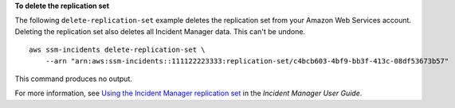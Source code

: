 **To delete the replication set**

The following ``delete-replication-set`` example deletes the replication set from your Amazon Web Services account. Deleting the replication set also deletes all Incident Manager data. This can't be undone. ::

    aws ssm-incidents delete-replication-set \
        --arn "arn:aws:ssm-incidents::111122223333:replication-set/c4bcb603-4bf9-bb3f-413c-08df53673b57"

This command produces no output.

For more information, see `Using the Incident Manager replication set <https://docs.aws.amazon.com/incident-manager/latest/userguide/replication.html>`__ in the *Incident Manager User Guide*.